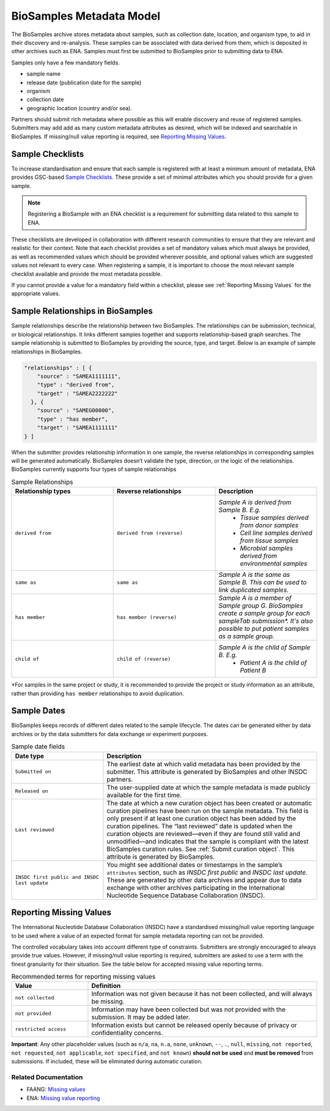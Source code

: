 BioSamples Metadata Model
=========================

The BioSamples archive stores metadata about samples, such as collection date, location, and organism type, to aid in their discovery and re-analysis. These samples can be associated with data derived from them, which is deposited in other archives such as ENA. Samples must first be submitted to BioSamples prior to submitting data to ENA.

Samples only have a few mandatory fields.

- sample name
- release date (publication date for the sample)
- organism
- collection date
- geographic location (country and/or sea).

Partners should submit rich metadata where possible as this will enable discovery and reuse of registered samples. Submitters may add add as many custom metadata attributes as desired, which will be indexed and searchable in BioSamples.
If missing/null value reporting is required, see `Reporting Missing Values <_Reporting Missing Values>`_.



Sample Checklists
-----------------
To increase standardisation and ensure that each sample is registered with at least a minimum amount of metadata, ENA provides GSC-based `Sample Checklists <https://www.ebi.ac.uk/ena/browser/checklists>`_.
These provide a set of minimal attributes which you should provide for a given sample.

.. note:: Registering a BioSample with an ENA checklist is a requirement for submitting data related to this sample to ENA.

These checklists are developed in collaboration with different research communities to ensure that they are relevant and realistic for their context.
Note that each checklist provides a set of mandatory values which must always be provided, as well as recommended values which should be provided wherever possible,
and optional values which are suggested values not relevant to every case. When registering a sample, it is important to choose the most relevant sample checklist available and provide the most metadata possible.

If you cannot provide a value for a mandatory field within a checklist, please see :ref:`Reporting Missing Values` for the appropriate values.


.. _Sample Relationships:

Sample Relationships in BioSamples
----------------------------------

Sample relationships describe the relationship between two BioSamples. The relationships can be submission, technical, or biological relationships. It links different samples together and supports relationship-based graph searches.
The sample relationship is submitted to BioSamples by providing the source, type, and target. Below is an example of sample relationships in BioSamples.

.. code-block:: json

   "relationships" : [ {
       "source" : "SAMEA1111111",
       "type" : "derived from",
       "target" : "SAMEA2222222"
     }, {
       "source" : "SAMEG00000",
       "type" : "has member",
       "target" : "SAMEA1111111"
   } ]


When the submitter provides relationship information in one sample, the reverse relationships in corresponding samples will be generated automatically. BioSamples doesn’t validate the type, direction, or the logic of the relationships.
BioSamples currently supports four types of sample relationships


.. list-table:: Sample Relationships
   :widths: 25 25 25
   :header-rows: 1

   * - **Relationship types**
     - **Reverse relationships**
     - **Description**
   * - ``derived from``
     - ``derived from (reverse)``
     - *Sample A is derived from Sample B. E.g.*
        - *Tissue samples derived from donor samples*
        - *Cell line samples derived from tissue samples*
        - *Microbial samples derived from environmental samples*
   * - ``same as``
     - ``same as``
     - *Sample A is the same as Sample B. This can be used to link duplicated samples.*
   * - ``has member``
     - ``has member (reverse)``
     - *Sample A is a member of Sample group G. BioSamples create a sample group for each sampleTab submission\*. It's also possible to put patient samples as a sample group.*
   * - ``child of``
     - ``child of (reverse)``
     - *Sample A is the child of Sample B. E.g.*
        - *Patient A is the child of Patient B*

\*For samples in the same project or study, it is recommended to provide the project or study information as an attribute, rather than providing ``has member`` relationships to avoid duplication.



Sample Dates
------------
BioSamples keeps records of different dates related to the sample lifecycle. The dates can be generated either by data archives or by the data submitters for data exchange or experiment purposes.

.. list-table:: Sample date fields
   :header-rows: 1
   :widths: 30 70

   * - **Date type**
     - **Description**
   * - ``Submitted on``
     - The earliest date at which valid metadata has been provided by the submitter.
       This attribute is generated by BioSamples and other INSDC partners.
   * - ``Released on``
     - The user-supplied date at which the sample metadata is made publicly available
       for the first time.
   * - ``Last reviewed``
     - The date at which a new curation object has been created or automatic curation
       pipelines have been run on the sample metadata. This field is only present if at
       least one curation object has been added by the curation pipelines. The “last
       reviewed” date is updated when the curation objects are reviewed—even if they are
       found still valid and unmodified—and indicates that the sample is compliant with
       the latest BioSamples curation rules. See :ref:`Submit curation object`. This attribute
       is generated by BioSamples.
   * - ``INSDC first public and INSDC last update``
     - You might see additional dates or timestamps in the sample’s ``attributes``
       section, such as *INSDC first public* and *INSDC last update*. These are generated
       by other data archives and appear due to data exchange with other archives
       participating in the International Nucleotide Sequence Database Collaboration (INSDC).




.. _Reporting Missing Values:

Reporting Missing Values
------------------------

The International Nucleotide Database Collaboration (INSDC) have a standardised missing/null value reporting language to be used where a value of an expected format for sample metadata reporting can not be provided.

The controlled vocabulary takes into account different type of constraints. Submitters are strongly encouraged to always provide true values.
However, if missing/null value reporting is required, submitters are asked to use a term with the finest granularity for their situation. See the table below for accepted missing value reporting terms.

.. list-table:: Recommended terms for reporting missing values
   :header-rows: 1
   :widths: 25 75

   * - **Value**
     - **Definition**
   * - ``not collected``
     - Information was not given because it has not been collected, and will always be missing.
   * - ``not provided``
     - Information may have been collected but was not provided with the submission. It may be added later.
   * - ``restricted access``
     - Information exists but cannot be released openly because of privacy or confidentiality concerns.

**Important**: Any other placeholder values (such as ``n/a``, ``na``, ``n.a``, ``none``, ``unknown``, ``--``, ``.``, ``null``, ``missing``, ``not reported``, ``not requested``, ``not applicable``, ``not specified``, and ``not known``) **should not be used** and **must be removed** from submissions. If included, these will be eliminated during automatic curation.

Related Documentation
~~~~~~~~~~~~~~~~~~~~~
- FAANG: `Missing values <https://dcc-documentation.readthedocs.io/en/latest/experiment/ena_template/#5-missing-values>`_
- ENA: `Missing value reporting <https://www.ebi.ac.uk/ena/about/missing-values-reporting>`_


